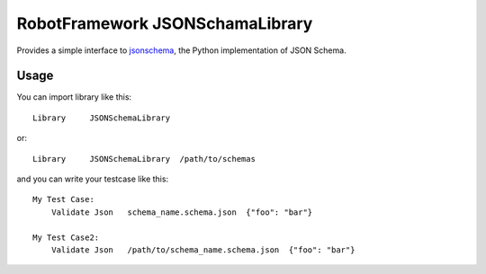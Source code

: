 ================================
RobotFramework JSONSchamaLibrary
================================

Provides a simple interface to `jsonschema`_, the Python implementation of JSON Schema.

Usage
-----

You can import library like this::

    Library     JSONSchemaLibrary

or::

    Library     JSONSchemaLibrary  /path/to/schemas

and you can write your testcase like this::

    My Test Case:
        Validate Json   schema_name.schema.json  {"foo": "bar"}

    My Test Case2:
        Validate Json   /path/to/schema_name.schema.json  {"foo": "bar"}

.. _`jsonschema`: https://github.com/Julian/jsonschema
